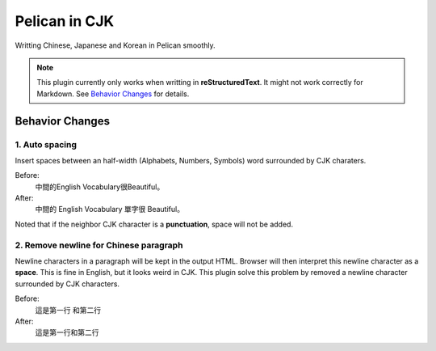 Pelican in CJK
##############

Writting Chinese, Japanese and Korean in Pelican smoothly.

.. NOTE::
   This plugin currently only works when writting in **reStructuredText**.
   It might not work correctly for Markdown. See `Behavior Changes`_ for details.

Behavior Changes
****************

1. Auto spacing
===============

Insert spaces between an half-width (Alphabets, Numbers, Symbols) word
surrounded by CJK charaters.

Before:
   中間的English Vocabulary很Beautiful。

After:
   中間的 English Vocabulary 單字很 Beautiful。

Noted that if the neighbor CJK character is a **punctuation**, space will not be
added.

2. Remove newline for Chinese paragraph
=======================================

Newline characters in a paragraph will be kept in the output HTML. Browser will
then interpret this newline character as a **space**. This is fine in English,
but it looks weird in CJK. This plugin solve this problem by removed a newline
character surrounded by CJK characters.

Before:
   這是第一行
   和第二行

After:
   這是第一行和第二行
